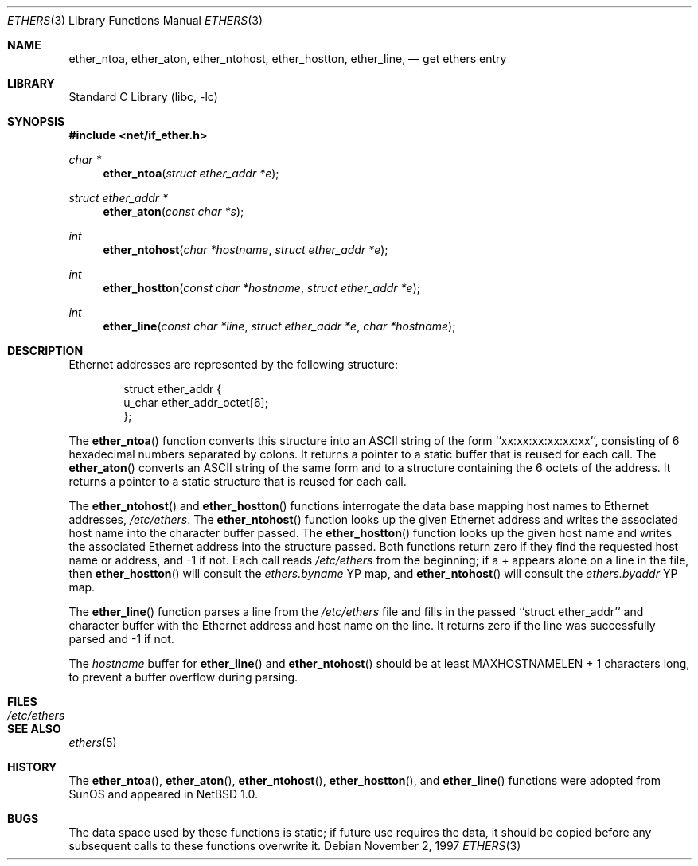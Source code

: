 .\"	$NetBSD: ethers.3,v 1.8.12.2 2002/03/08 21:35:24 nathanw Exp $
.\"
.\" Written by roland@frob.com.  Public domain.
.\"
.Dd November 2, 1997
.Dt ETHERS 3
.Os
.Sh NAME
.Nm ether_ntoa ,
.Nm ether_aton ,
.Nm ether_ntohost ,
.Nm ether_hostton ,
.Nm ether_line ,
.Nd get ethers entry
.Sh LIBRARY
.Lb libc
.Sh SYNOPSIS
.Fd #include \*[Lt]net/if_ether.h\*[Gt]
.Ft char *
.Fn ether_ntoa "struct ether_addr *e"
.Ft struct ether_addr *
.Fn ether_aton "const char *s"
.Ft int
.Fn ether_ntohost "char *hostname" "struct ether_addr *e"
.Ft int
.Fn ether_hostton "const char *hostname" "struct ether_addr *e"
.Ft int
.Fn ether_line "const char *line" "struct ether_addr *e" "char *hostname"
.Sh DESCRIPTION
Ethernet addresses are represented by the
following structure:
.Bd -literal -offset indent
struct ether_addr {
        u_char  ether_addr_octet[6];
};
.Ed
.Pp
The
.Fn ether_ntoa
function converts this structure into an ASCII string of the form
``xx:xx:xx:xx:xx:xx'', consisting of 6 hexadecimal numbers separated
by colons.  It returns a pointer to a static buffer that is reused for
each call.
The
.Fn ether_aton
converts an ASCII string of the same form and to a structure
containing the 6 octets of the address.  It returns a pointer to a
static structure that is reused for each call.
.Pp
The
.Fn ether_ntohost
and
.Fn ether_hostton
functions interrogate the data base mapping host names to Ethernet
addresses,
.Pa /etc/ethers .
The
.Fn ether_ntohost
function looks up the given Ethernet address and writes the associated
host name into the character buffer passed.
The
.Fn ether_hostton
function looks up the given host name and writes the associated
Ethernet address into the structure passed.  Both functions return
zero if they find the requested host name or address, and -1 if not.
Each call reads
.Pa /etc/ethers
from the beginning; if a + appears alone on a line in the file, then
.Fn ether_hostton
will consult the
.Pa ethers.byname
YP map, and
.Fn ether_ntohost
will consult the
.Pa ethers.byaddr
YP map.
.Pp
The
.Fn ether_line
function parses a line from the
.Pa /etc/ethers
file and fills in the passed ``struct ether_addr'' and character
buffer with the Ethernet address and host name on the line.  It
returns zero if the line was successfully parsed and -1 if not.
.Pp
The
.Fa hostname
buffer for
.Fn ether_line
and
.Fn ether_ntohost
should be at least
.Dv MAXHOSTNAMELEN
+ 1
characters long, to prevent a buffer overflow during parsing.
.Sh FILES
.Bl -tag -width /etc/ethers -compact
.It Pa /etc/ethers
.El
.Sh SEE ALSO
.Xr ethers 5
.Sh HISTORY
The
.Fn ether_ntoa ,
.Fn ether_aton ,
.Fn ether_ntohost ,
.Fn ether_hostton ,
and
.Fn ether_line
functions were adopted from
.Tn SunOS
and appeared in
.Nx 1.0 .
.Sh BUGS
The data space used by these functions is static; if future use
requires the data, it should be copied before any subsequent calls to
these functions overwrite it.
